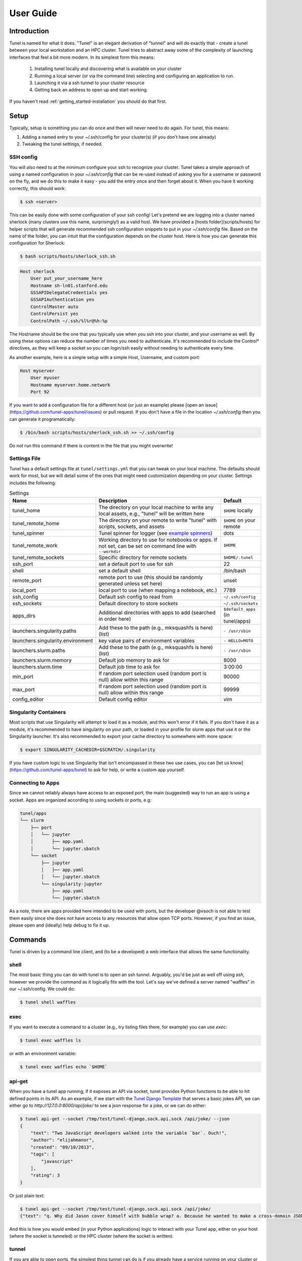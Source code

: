 .. _getting_started-user-guide:

==========
User Guide
==========

Introduction
============

Tunel is named for what it does. "Tunel" is an elegant derivation of "tunnel" and will do exactly that - 
create a tunel between your local workstation and an HPC cluster. Tunel tries to abstract away some 
of the complexity of launching interfaces that feel a bit more modern.
In its simplest form this means:

 1. Installing tunel locally and discovering what is available on your cluster
 2. Running a local server (or via the command line) selecting and configuring an application to run.
 3. Launching it via a ssh tunnel to your cluster resource
 4. Getting back an address to open up and start working.

If you haven't read :ref:`getting_started-installation` you should do that first.
 
Setup
=====

Typically, setup is something you can do once and then will never need to do again.
For tunel, this means:

1. Adding a named entry to your ~/.ssh/config for your cluster(s) (if you don't have one already)
2. Tweaking the tunel settings, if needed.


SSH config
----------

You will also need to at the minimum configure your ssh to recognize your cluster. Tunel takes a simple
approach of using a named configuration in your `~/.ssh/config` that can be re-used instead of asking you for a username
or password on the fly, and we do this to make it easy - you add the entry once and then forget about it.
When you have it working correctly, this should work:

.. code-block:: console

    $ ssh <server>


This can be easily done with some configuration of your ssh config!
Let's pretend we are logging into a cluster named sherlock (many clusters use this name, surprisingly!)
as a valid host. We have provided a [hosts folder](scripts/hosts) 
for helper scripts that will generate recommended ssh configuration snippets to put in your `~/.ssh/config` file. Based
on the name of the folder, you can intuit that the configuration depends on the cluster
host. Here is how you can generate this configuration for Sherlock:


.. code-block:: console

    $ bash scripts/hosts/sherlock_ssh.sh


.. code-block:: console

    Host sherlock
        User put_your_username_here
        Hostname sh-ln01.stanford.edu
        GSSAPIDelegateCredentials yes
        GSSAPIAuthentication yes
        ControlMaster auto
        ControlPersist yes
        ControlPath ~/.ssh/%l%r@%h:%p


The Hostname should be the one that you typically use when you ssh into your cluster,
and your username as well. By using these options can reduce the number of times you need to authenticate. 
It's recommended to include the Control* directives, as they will keep a socket so you
can login/ssh easily without needing to authenticate every time.

As another example, here is a simple setup with a simple Host, Username, and custom port:

.. code-block:: console

    Host myserver
        User myuser
        Hostname myserver.home.network
        Port 92    


If you want to add a configuration file for a different host (or just
an example) please [open an issue](https://github.com/tunel-apps/tunel/issues) or pull request.
If you don't have a file in the location `~/.ssh/config` then you can generate it programatically:

.. code-block:: console

    $ /bin/bash scripts/hosts/sherlock_ssh.sh >> ~/.ssh/config


Do not run this command if there is content in the file that you might overwrite! 


Settings File
-------------

Tunel has a default settings file at ``tunel/settings.yml`` that you can tweak
on your local machine. The defaults should work for most, but we will detail some of the ones
that might need customization depending on your cluster. Settings includes the following:


.. list-table:: Settings
   :widths: 25 65 10
   :header-rows: 1

   * - Name
     - Description
     - Default
   * - tunel_home
     - The directory on your local machine to write any local assets, e.g., "tunel" will be written here
     - ``$HOME`` locally
   * - tunel_remote_home
     - The directory on your remote to write "tunel" with scripts, sockets, and assets
     - ``$HOME`` on your remote
   * - tunel_spinner
     - Tunel spinner for logger (see `example spinners <https://asciinema.org/a/504268>`_)
     - dots
   * - tunel_remote_work
     - Working directory to use for notebooks or apps. If not set, can be set on command line with ``--workdir``
     - ``$HOME``
   * - tunel_remote_sockets
     - Specific directory for remote sockets
     - ``$HOME/.tunel``
   * - ssh_port
     - set a default port to use for ssh
     - 22
   * - shell
     - set a default shell
     - /bin/bash
   * - remote_port
     - remote port to use (this should be randomly generated unless set here)
     - unset
   * - local_port
     - local port to use (when mapping a notebook, etc.)
     - 7789
   * - ssh_config
     - Default ssh config to read from
     - ``~/.ssh/config``
   * - ssh_sockets
     - Default directory to store sockets
     - ``~/.ssh/sockets``
   * - apps_dirs
     - Additional directories with apps to add (searched in order here)
     - ``$default_apps`` (in tunel/apps)
   * - launchers.singularity.paths
     - Add these to the path (e.g., mksquashfs is here) (list)
     - ``- /usr/sbin``
   * - launchers.singularity.environment
     - key value pairs of environment variables
     - ``- HELLO=MOTO``
   * - launchers.slurm.paths
     - Add these to the path (e.g., mksquashfs is here) (list)
     - ``- /usr/sbin``
   * - launchers.slurm.memory
     - Default job memory to ask for
     - 8000
   * - launchers.slurm.time
     - Default job time to ask for
     - 3:00:00
   * - min_port
     - If random port selection used (random port is null) allow within this range
     - 90000
   * - max_port
     - If random port selection used (random port is null) allow within this range
     - 99999
   * - config_editor
     - Default config editor
     - vim


Singularity Containers
----------------------

Most scripts that use Singularity will attempt to load it as a module, and this won't error if it fails.
If you don't have it as a module, it's recommended to have singularity on your path, or loaded in your profile for slurm apps that use it
or the Singularity launcher. It's also recommended to export your cache directory to somewhere with more space:

.. code-block:: console

    $ export SINGULARITY_CACHEDIR=$SCRATCH/.singularity


If you have custom logic to use Singularity that isn't encompassed in these
two use cases, you can [let us know](https://github.com/tunel-apps/tunel) to ask for help, or write a custom app yourself.

Connecting to Apps
------------------

Since we cannot reliably always have access to an exposed port, the main (suggested) way to run an app is using
a socket. Apps are organized according to using sockets or ports, e.g:


.. code-block:: console

    tunel/apps
    └── slurm
        ├── port
        │   └── jupyter
        │       ├── app.yaml
        │       └── jupyter.sbatch
        └── socket
            ├── jupyter
            │   ├── app.yaml
            │   └── jupyter.sbatch
            └── singularity-jupyter
                ├── app.yaml
                └── jupyter.sbatch


As a note, there are apps provided here intended to be used with ports, but the developer @vsoch is
not able to test them easily since she does not have access to any resources that allow open TCP ports. However,
if you find an issue, please open and (ideally) help debug to fix it up.


Commands
========

Tunel is driven by a command line client, and (to be a developed) a web interface that allows the same functionality.

shell
-----

The most basic thing you can do with tunel is to open an ssh tunnel. Arguably, you'd be just as well off using `ssh`, however
we provide the command as it logically fits with the tool. Let's say we've defined a server named "waffles" in our ~/.ssh/config.
We could do:

.. code-block:: console

    $ tunel shell waffles


exec
----

If you want to execute a command to a cluster (e.g., try listing files there, for example) you can use `exec`:

.. code-block:: console

    $ tunel exec waffles ls


or with an environment variable:


.. code-block:: console

    $ tunel exec waffles echo `$HOME`


api-get
-------

When you have a tunel app running, if it exposes an API via socket, tunel provides Python functions
to be able to hit defined points in its API. As an example, if we start with the `Tunel Django Template <https://github.com/vsoch/tunel-django/>`_
that serves a basic jokes API, we can either go to `http://127.0.0:8000/api/joke/` to see a json response for a joke,
or we can do either:

.. code-block:: console

    $ tunel api-get --socket /tmp/test/tunel-django.sock.api.sock /api/joke/ --json
    {
        "text": "Two JavaScript developers walked into the variable `bar`. Ouch!",
        "author": "elijahmanor",
        "created": "09/10/2013",
        "tags": [
            "javascript"
        ],
        "rating": 3
    }

Or just plain text:

.. code-block:: console

    $ tunel api-get --socket /tmp/test/tunel-django.sock.api.sock /api/joke/
    {"text": "q. Why did Jason cover himself with bubble wrap? a. Because he wanted to make a cross-domain JSONP request.", "question": "Why did Jason cover himself with bubble wrap?", "answer": "Because he wanted to make a cross-domain JSONP request", "author": "elijahmanor", "created": "09/11/2013", "tags": ["javascript"], "rating": 5}

And this is how you would embed (in your Python applications) logic to interact with your Tunel app, either on your host (where the socket is tunneled)
or the HPC cluster (where the socket is written).


tunnel
------

.. ::note

    **Note** this was originally developed and needs more work to function with sockets!
    @vsoch is planning to provide simple app templates that will come ready to go with either
    a port or a socket so you might not need this command.

If you are able to open ports, the simplest thing tunnel can do is if you already have a service running on your cluster or server (e.g., let's say we ssh in and start a web server) in one terminal:


.. code-block:: console

    $ tunel shell waffles
    $ echo "<h1>Hello World</h1>" > index.html
    $ python -m http.server 9999
    
    
We might want to open a tunel to this node from our local machine. That would look like this:


.. code-block:: console

    $ tunel tunnel waffles --port 9999


If we don't provide a ``--local-port`` it will default to 4000 (or the port you've added to your settings.yml).
Once you've done this, you should be able to open your local browser to 4000 and see the file from your server!

launch
------

Tunel has the concept of launchers, or a known cluster / HPC or server technology that can launch a service or job on your
behalf. While some of these are typical of HPC, many of them are not, and could be used on a personal server that you have.
Our launchers include:

 - **singularity** run a singularity container on the server directly.
 - **docker** run a docker container on the server directly.
 - **slurm**: submit jobs (or applications) via SLURM, either a job or a service on a node to forward back.
 - **condor**: submit jobs (or apps) to an HTCondor cluster.

Each launcher can be run via an app, meaning you do a ``run-app`` on an app.yaml that specifies the launcher,
and we also provide courtesy functions (e.g., ``run-singularity``). These might be removed at some point, not decided yet.

singularity
^^^^^^^^^^^

Let's say you want to run a Singularity container on your remote server "waffles." You might do:


.. code-block:: console

    $ tunel run-singularity waffles exec docker://busybox echo hello

The above provides your request to run (or exec, as shown above) to Singularity.


.. code-block:: console

    $ tunel run-singularity waffles exec docker://busybox echo hello
    INFO:    Converting OCI blobs to SIF format
    INFO:    Starting build...
    Getting image source signatures
    Copying blob sha256:3cb635b06aa273034d7080e0242e4b6628c59347d6ddefff019bfd82f45aa7d5
    Copying config sha256:03781489f3738437ae98f13df5c28cc98bbc582254cfbf04cc7381f1c2ac1cc0
    Writing manifest to image destination
    Storing signatures
    2021/12/10 13:56:01  info unpack layer: sha256:3cb635b06aa273034d7080e0242e4b6628c59347d6ddefff019bfd82f45aa7d5
    2021/12/10 13:56:01  warn xattr{home} ignoring ENOTSUP on setxattr "user.rootlesscontainers"
    2021/12/10 13:56:01  warn xattr{/tmp/build-temp-105506159/rootfs/home} destination filesystem does not support xattrs, further warnings will be suppressed
    INFO:    Creating SIF file...
    hello


For this launcher, if your cluster doesn't have defaults for ``SINGULARITY_CACHEDIR`` (or other environment variables)
or things on the path, you can customize the settings.yml to add them. Take a look at the `launchers -> singularity` section
to customize. Finally, you can even start an interactive shell directly into a container!

.. code-block:: console

    $ tunel run-singularity waffles shell docker://busybox
    INFO:    Using cached SIF image
    Singularity> 


slurm
^^^^^

The most basic command for the slurm launcher is to get an interactive node, as follows:


.. code-block:: console

    $ tunel run-slurm waffles
    No command supplied, will init interactive session!
    (base) bash-4.2$ 
    
Let's say that you run an app (described below) that launches a slurm job to generate a job named `slurm-jupyter`. Here is how you'd kill it:

.. code-block:: console
   
    $ tunel stop-slurm oslic slurm-jupyter
    No command supplied, will init interactive session!
    (base) bash-4.2$ 


HTCondor
^^^^^^^^

To get an interactive node via HTCondor:


.. code-block:: console

    $ tunel run-condor osg
    No command supplied, will init interactive session!
    (base) bash-4.2$ 

You can also run a specific command to hit the head node:

    $ tunel run-condor osg ls
    tunel
    tutorial-quickstart
    
To launch a job, you can use an app that has a particular submission script provided:

.. code-block:: console
   
    $ tunel run-app osg htcondor/job

For any HTCondor job, you can customize the following on the fly as an argument:

 - **njobs**: the number of jobs to queue (defaults to 1 if unset)
 - **memory**: MB of memory, without "MB" (defaults to 1 MB)
 - **disk**: MB of disk space, also without MB (defaults to 1 MB)
 - **cpus**: number of CPUs to request (defaults to 1)


For example:

.. code-block:: console

    $ tunel run-app osg htcondor/job --cpus=1 --disk=1 --njobs=1

And then to stop a job:

.. code-block:: console

    $ tunel stop-condor osg htcondor-job

.. ::note

    This only adds basic functionality - a Singularity interactive notebook has been tested
    but @vsoch doesn't have a full HTCondor cluster (that allows interactive jobs) to fully
    test interactive apps! If you can help here, please do! Additionally, we plan to update
    this launcher to take advantage of the HTCondor Python API (if reasonable to do).

apps
----

A tunel app is identified by a yaml file, app.yaml, in an install directory (which it is suggested
you namespace to make it easy to identify). By default in the tunel settings.yml, you'll notice one
default apps directory:

.. code-block:: yaml

    apps_dir:
      - $default_apps


This defaults to ``tunel/apps`` and although it is under development, it looks something like this:

.. code-block:: console

    $ tree tunel/apps/slurm/
    tunel/apps/slurm/
    ├── port
    │   └── jupyter
    │       ├── app.yaml
    │       └── jupyter.sbatch
    └── socket
        └── jupyter
            ├── app.yaml
            └── jupyter.sbatch
    
Notice that apps are organized into being accessible via port (not recommended) vs. socket.
You can currently list available apps found on these paths as follows:

.. code-block:: console

    $ tunel list-apps
                         Tunel Apps                                                                                      
    |---|----------------------------------|-------------|
    | # | Name                             |   Launcher  |                                                               
    |---|----------------------------------|-------------|                                                               
    │ 0 │ slurm/socket/singularity-jupyter │       slurm │                                                                
    │ 1 │ slurm/socket/jupyter             │       slurm │                                                                
    │ 2 │ slurm/port/jupyter               │       slurm │                                                                
    │ 3 │ singularity/socket/jupyter       │ singularity │                                                                
    └───┴──────────────────────────────────┴─────────────┘    
   

If you need to use a socket, the app will have needs->socket->true. Socket enabled apps will
start the job, show you two options for ssh commands to connect when the notebook is ready (e.g., when the output
shows up with the token) and then you can copy paste that into a separate terminal to start the tunnel.
This might be possible to do on your behalf, but I like the user having control of when to start / stop it
so this is the current design. It will ask you for your password, and if you don't want to do that,
try adding your rsa keys to the authorized_keys file in your ~/.ssh directory on your cluster (thanks to `@becker33 <https://github.com/becker33>`_ for this tip)!

workdir
^^^^^^^

Tunel has a special setup for working directory:

1. If you set ``--workdir`` on the command line (and the app uses it in its template) it will use this.
2. Otherwise, set ``tunel_remote_work`` in your settings.yaml to set a more global working directory.
3. The default working directory, given nothing else is set, is ``$HOME``


app arguments
^^^^^^^^^^^^^

Apps can be customized with arguments. For example, the ``singularity/port/jupyter`` app can run a jupyter notebook,
with a default jupyter container, or one that you select with container:

.. code-block:: console

    $ tunel run-app waffles singularity/port/jupyter --container=docker://jupyter/datascience-notebook

For the above, since it's for a Singularity container we provide the full unique resource identifier with ``docker://``.
Also note that app arguments *must* start with two slashes.


More Detail
^^^^^^^^^^^

Each app.yaml (the path of the running app that we've chosen in tunel/apps) is going to specify a launcher (e.g., slurm or singularity)
along with different parameters that are needed. After launch, in the case of slurm you'll see the above execute commands to 
interact with the launcher, and then go into an exponential backoff while waiting for a node. When finished, the above will 
launch a job with an interactive notebook and return the connection information. Note that you should watch the error and output logs
(in purple and cyan, respectively) to determine when the application is ready to connect to. E.g.,
a Singularity container will likely need to be pulled, and then converted to SIF, which unfortunately isn't quick. 
When it's ready, try connecting. This command generally works by finding the app.yaml under apps/slurm/jupyter in the default directory,
an each app.yaml will define it's own launcher and other needs for running.
